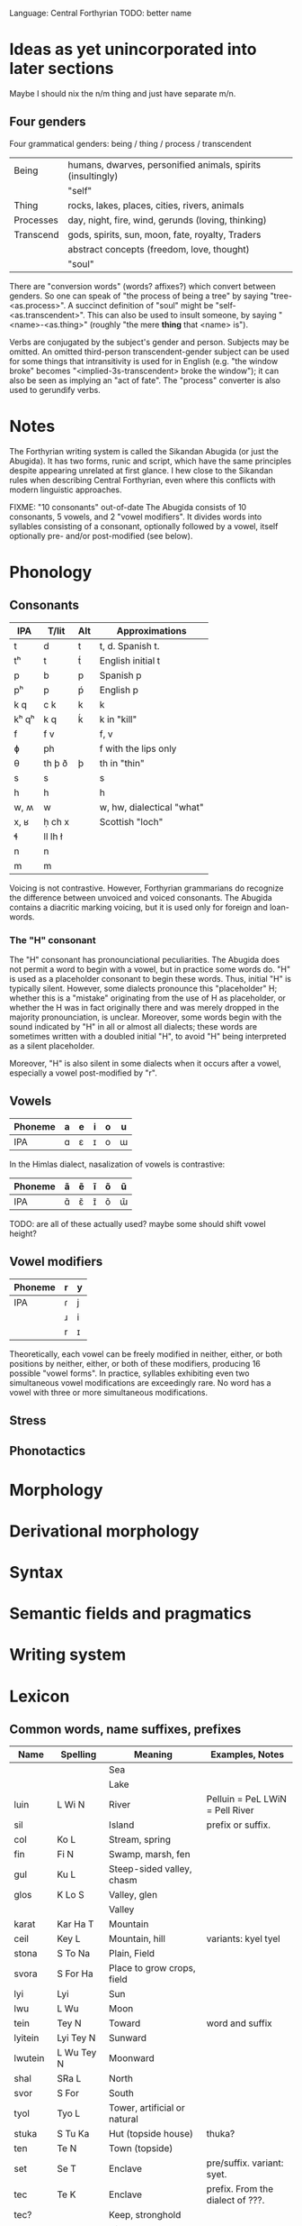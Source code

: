 Language: Central Forthyrian
TODO: better name

* Ideas as yet unincorporated into later sections
Maybe I should nix the n/m thing and just have separate m/n.

** Four genders
Four grammatical genders: being / thing / process / transcendent

| Being     | humans, dwarves, personified animals, spirits (insultingly) |
|           | "self"                                                      |
|-----------+-------------------------------------------------------------|
| Thing     | rocks, lakes, places, cities, rivers, animals               |
|-----------+-------------------------------------------------------------|
| Processes | day, night, fire, wind, gerunds (loving, thinking)          |
|-----------+-------------------------------------------------------------|
| Transcend | gods, spirits, sun, moon, fate, royalty, Traders            |
|           | abstract concepts (freedom, love, thought)                  |
|           | "soul"                                                      |

There are "conversion words" (words? affixes?) which convert between genders. So one can speak of "the process of being a tree" by saying "tree-<as.process>". A succinct definition of "soul" might be "self-<as.transcendent>". This can also be used to insult someone, by saying "<name>-<as.thing>" (roughly "the mere *thing* that <name> is").

Verbs are conjugated by the subject's gender and person. Subjects may be omitted. An omitted third-person transcendent-gender subject can be used for some things that intransitivity is used for in English (e.g. "the window broke" becomes "<implied-3s-transcendent> broke the window"); it can also be seen as implying an "act of fate". The "process" converter is also used to gerundify verbs.

* Notes
The Forthyrian writing system is called the Sikandan Abugida (or just the Abugida). It has two forms, runic and script, which have the same principles despite appearing unrelated at first glance. I hew close to the Sikandan rules when describing Central Forthyrian, even where this conflicts with modern linguistic approaches.

FIXME: "10 consonants" out-of-date
The Abugida consists of 10 consonants, 5 vowels, and 2 "vowel modifiers". It divides words into syllables consisting of a consonant, optionally followed by a vowel, itself optionally pre- and/or post-modified (see below).

* Phonology
** Consonants
|-------+---------+-----+---------------------------|
| IPA   | T/lit   | Alt | Approximations            |
|-------+---------+-----+---------------------------|
| t     | d       | t   | t, d. Spanish t.          |
| tʰ    | t       | t́   | English initial t         |
| p     | b       | p   | Spanish p                 |
| pʰ    | p       | ṕ   | English p                 |
| k q   | c k     | k   | k                         |
| kʰ qʰ | k q     | ḱ   | k in "kill"               |
| f     | f v     |     | f, v                      |
| ɸ     | ph      |     | f with the lips only      |
| θ     | th þ ð  | þ   | th in "thin"              |
| s     | s       |     | s                         |
| h     | h       |     | h                         |
| w, ʍ  | w       |     | w, hw, dialectical "what" |
| x, ʁ  | ḥ ch x  |     | Scottish "loch"           |
| ɬ     | ll lh ł |     |                           |
| n     | n       |     |                           |
| m     | m       |     |                           |
|-------+---------+-----+---------------------------|

Voicing is not contrastive. However, Forthyrian grammarians do recognize the difference between unvoiced and voiced consonants. The Abugida contains a diacritic marking voicing, but it is used only for foreign and loan-words.

*** The "H" consonant
The "H" consonant has pronounciational peculiarities. The Abugida does not permit a word to begin with a vowel, but in practice some words do. "H" is used as a placeholder consonant to begin these words. Thus, initial "H" is typically silent. However, some dialects pronounce this "placeholder" H; whether this is a "mistake" originating from the use of H as placeholder, or whether the H was in fact originally there and was merely dropped in the majority pronounciation, is unclear. Moreover, some words begin with the sound indicated by "H" in all or almost all dialects; these words are sometimes written with a doubled initial "H", to avoid "H" being interpreted as a silent placeholder.

Moreover, "H" is also silent in some dialects when it occurs after a vowel, especially a vowel post-modified by "r".

** Vowels
|---------+---+---+---+---+---|
| Phoneme | a | e | i | o | u |
|---------+---+---+---+---+---|
| IPA     | ɑ | ɛ | ɪ | o | ɯ |
|---------+---+---+---+---+---|

In the Himlas dialect, nasalization of vowels is contrastive:
|---------+---+---+---+---+---|
| Phoneme | ã | ẽ | ĩ | õ | ũ |
|---------+---+---+---+---+---|
| IPA     | ɑ̃ | ɛ̃ | ɪ̃ | õ | ɯ̃ |
|---------+---+---+---+---+---|

TODO: are all of these actually used? maybe some should shift vowel height?

** Vowel modifiers
|---------+---+---|
| Phoneme | r | y |
|---------+---+---|
| IPA     | ɾ | j |
|         | ɹ | i |
|         | r | ɪ |
|---------+---+---|

Theoretically, each vowel can be freely modified in neither, either, or both positions by neither, either, or both of these modifiers, producing 16 possible "vowel forms". In practice, syllables exhibiting even two simultaneous vowel modifications are exceedingly rare. No word has a vowel with three or more simultaneous modifications.

** Stress

** Phonotactics

* Morphology

* Derivational morphology

* Syntax

* Semantic fields and pragmatics

* Writing system

* Lexicon
** Common words, name suffixes, prefixes
| Name     | Spelling    | Meaning                       | Examples, Notes                  |
|----------+-------------+-------------------------------+----------------------------------|
|          |             | Sea                           |                                  |
|          |             | Lake                          |                                  |
| luin     | L Wi N      | River                         | Pelluin = PeL LWiN = Pell River  |
| sil      |             | Island                        | prefix or suffix.                |
| col      | Ko L        | Stream, spring                |                                  |
| fin      | Fi N        | Swamp, marsh, fen             |                                  |
| gul      | Ku L        | Steep-sided valley, chasm     |                                  |
| glos     | K Lo S      | Valley, glen                  |                                  |
|          |             | Valley                        |                                  |
| karat    | Kar Ha T    | Mountain                      |                                  |
| ceil     | Key L       | Mountain, hill                | variants: kyel tyel              |
| stona    | S To Na     | Plain, Field                  |                                  |
| svora    | S For Ha    | Place to grow crops, field    |                                  |
|----------+-------------+-------------------------------+----------------------------------|
| lyi      | Lyi         | Sun                           |                                  |
| lwu      | L Wu        | Moon                          |                                  |
| tein     | Tey N       | Toward                        | word and suffix                  |
| lyitein  | Lyi Tey N   | Sunward                       |                                  |
| lwutein  | L Wu Tey N  | Moonward                      |                                  |
| shal     | SRa L       | North                         |                                  |
| svor     | S For       | South                         |                                  |
|----------+-------------+-------------------------------+----------------------------------|
| tyol     | Tyo L       | Tower, artificial or natural  |                                  |
| stuka    | S Tu Ka     | Hut (topside house)           | thuka?                           |
| ten      | Te N        | Town (topside)                |                                  |
| set      | Se T        | Enclave                       | pre/suffix. variant: syet.       |
| tec      | Te K        | Enclave                       | prefix. From the dialect of ???. |
| tec?     |             | Keep, stronghold              |                                  |
| nos      | No S        | City                          |                                  |
|          |             | Church (building/room)        |                                  |
|          |             | Dominion, barony              |                                  |
|          |             | Kingdom, duchy                |                                  |
| net      | Ne T        | Country, land, dominion       | suffix. from the dialect of ???. |
|          |             | Ancient ruin                  |                                  |
|----------+-------------+-------------------------------+----------------------------------|
|          |             | Wizard                        |                                  |
|          |             | Witch (i.e. unlearned wizard) |                                  |
|          |             | Exarch                        |                                  |
|          |             | Lord, ruler (non-Exarch)      |                                  |
|          |             | Liege                         |                                  |
|          |             | Vassal                        |                                  |
|          |             | King (ie. sovereign lord)     |                                  |
|          |             | Baron (ie. vassal lord)       |                                  |
| han      | Wa N        | A species of noble family     | name suffix, eg. Macwelhan       |
| friel    | FRye L      | Caste                         | word and suffix                  |
| wanfriel | Wa N FRye L | Noble-caste                   |                                  |
|          |             | Warrior-caste                 |                                  |
|          |             | Priest-caste                  |                                  |
|          |             | Peasant-caste                 |                                  |
|          |             | Warrior (general)             |                                  |
|          |             | Priest (profession)           |                                  |
| baldru   | Pa L TRu    | Manual laborer                |                                  |
|          |             | Artisan                       |                                  |
|----------+-------------+-------------------------------+----------------------------------|
|          |             | Deva                          |                                  |
| Ahwora   | Wa Wor Wa   | Asura                         |                                  |
|          |             | Deity                         |                                  |
|          |             | Spirit                        |                                  |
|          |             | Ancestor                      |                                  |
|          |             | Venerated ancestor spirit     |                                  |
|          |             | Worshipper                    |                                  |
|          |             | Pilgrim                       |                                  |
|----------+-------------+-------------------------------+----------------------------------|

** Names
| Name        | Spelling        | Notes/Pronounciation         |
|-------------+-----------------+------------------------------|
| Tarbin      | Tar Pi N        |                              |
| Shalwind    | Sra L Wi N T    |                              |
| Dhuinlach   | TH Wi N La X    | ðɯɪnlɑx, ðwɪnlɑx             |
| Torheven    | Tor We Fe N     |                              |
| Gisfenar    | Gi S Fe Nar     |                              |
| Poldor      | Po L Tor        |                              |
| Penderwhick | Pe N Ter Wi K   |                              |
| Frell       | Fre L           |                              |
| Casimnet    | Ka Si N^ Ne T   | unusual consonant cluster MN |
| Sedruk      | Se Tru K        |                              |
| Ilythar     | Wi Li Thar      |                              |
| Glosvech    | G Lo S Fe X     |                              |
| Yadric      | Wya Tri K       |                              |
| Lec         | Le K            |                              |
| Ashrat      | Wa Sra T        |                              |
| Lung        | Lu N K          |                              |
| Nwolga      | N Wo L Ka       |                              |
| Engrafë     | We N Gra Fe     |                              |
| Ulracis     | Wu Lra Ki S     | ??                           |
| Ulcamor     | Wu L Ka N^or    |                              |
| Dosvendach  | Do S Fe N Da X  |                              |
| Culun       | Ku Lu N         |                              |
| Tulgis      | Tu L Ki S       |                              |
| Amshacht    | Wa N Sra X T    | orig. "Amsracht"             |
| Folgerin    | Fo L Ger Wi N   |                              |
| Cardusin    | Kar Tu Si N     |                              |
| Tec Valan   | Te K Fa La N    |                              |
| Valdusitar  | Fa L Tu Si Tar  |                              |
| Singraluin  | Si N Kra L Wi N |                              |
| Walsrecht   | W Wa L Sre X T  |                              |
| Hwalnome    | W Wa L No N^    |                              |
| Voluc       | Vo Lu K         |                              |
| Guylnach    | Kuy L Na X      |                              |
| Lyeta       | Lye Ta          |                              |
| Lwara       | L War Wa        |                              |
| Nosveydin   | No S Fey Ti N   |                              |
| Lacrima     | La Kri N^a      |                              |
| Col Mathis  | Ko L N^a THi S  |                              |
| Col Glach   | Ko L G La X     |                              |
| Col Brin    | Ko L Pri N      |                              |
| Fin Gorlach | Fi N Gor La X   |                              |
| Ndamach     | N Ta N^a X      |                              |
| Mantlleph   | Ma N T Łe PH    |                              |
|-------------+-----------------+------------------------------|

* OLD STUFF
** Notes
This languages is boring vowellically. Need to spice up vowel system.

It is too undefined consonontally. Need to settle on consonontal "feels" for
language as a whole, with regional variations.

** The Sikandan Abugida
Observations thus far:
- Syllables usually start with consonants
- Consonant-consonant pairs
- Word-ending consonants
- Vowel-sounds: ah oh ih uu eh

Ideas:
- Glottal stop as consonant

*** Structure
Symbols for consonants. Marks added to consonant symbols (like diacritics) for
vowels. Marks can be left out to let the reader "infer" vowels, but this is an
archaicism. Modern text always includes vowel signs. (Additional ambiguity: not
all consonants are followed by vowels - can string consonants together with no
vowel between them.)

Dots usually used to separate words. Sentence endings went unmarked in old
texts; recently (past 100-150 years) have developed symbols indicating various
forms of pause. Still imperfectly standardized, and based on pause-length rather
than semantic meaning. There is a standard question-mark, though it is
sentence-initial rather than sentence-final.

*** Vowels
|   | IPA |    | Examples of closest sound in English      |
|---+-----+----+-------------------------------------------|
| a | ɑ   | ah | dAkka fAther spA "just like my dear mAmA" |
| e | ɛ   | eh | dEbt bEst                                 |
| i | ɪ   | ih | wIn thIn                                  |
| o | o   | oh | approx: nO mOre fOr                       |
| u | ɯ   | uu | approx: pOOl dUde                         |



Vowels can be modified to end in r.
Vowels can be modified to diphthong from or to i (indicated by pre-/post-fix y).

Vowels can be modified to be nasalized (a la portuguese). This is a feature of
Himlas dialect.

? Can be modified to diphthong to "ee" sound (fEEl)? ai ei ii(?) oi ui

agarwayl

*** Consonants
n t k th p f l w x h s
tr kr thr pr fr sr

SR sometimes pronounced "sh"

*** On consonant clusters
Most consonant pairs represented by just concatenating consonant symbols w/ no
vowel marks. Since only some consonant pairs actually exist in Central
Forthyrian language, this over-represents. However, some consonant pairs require
single-symbol representation b/c one of the consonants in the pair does not have
its own symbol.

*** Marks and their uses
Marks are used for:
- Vowels
- Indicating the vowel terminates with an "r"
- Distinguishing consonant voicings. Many consonant symbols have multiple
  voicings (eg. (t,d) (n,m) (k,g)). Some of these are functionally
  indistinguishable (not phonemically contrastive is the linguistic terminology
  iiuc) to most Forthyrian speakers (for example (t,d) (p,b)).

  However, (n,m) and (s,z) are distinguishable, and although their pronunciation
  is usually implicit, there is a mark that distinguishes them which is used
  occasionally, most commonly in proper names or borrowings.

*** Representable words and names
Sikanda         Si Ka N Ta
Sikandarat      Si Ka N Tar Ha T
Sãngraha        Sa~ N KRa Ha
Forthyr         For Thir
Dhũl            Thu~ L          -- '~' is a mark meaning "nasalize". ignored/omitted by Heartlanders.
Himlas          Hi N La S
Pelluin         Pe L L Wi N

Macwelan        Ma K We La N    -- the M is an N-symbol with a marker
Fennimore       Fe Ni Mor       -- ditto
Zangma          Za N K Ma
Sang Maõ        Sa N K Ma Ho~

In "Za N K Ma", the Z is a marked S. The M is a marked N. The second marking is
not strictly necessary b/c (NKN --> "ŋm") in most dialects, but is usually added
for clarity b/c it's a proper name.

# Approximated
Gurth           Gir TH
Arhist          Har Hi S T      initial H dropped, ST pronounced "sit"

# Unrepresentable?
Joe Liz Tom Tomas

** Language
Need a name for it. Standard language of Central Forthyr, albeit it has many
dialects. Brought by the Church in order to unify the region? Or perhaps by
Sikanda. There are also some regional languages which exist in parallel with it.

** Allowable consonant clusters
Positions: i(nitial), m(edial), f(inal)

| Cluster | Pos | Pronounced | Words      |
|---------+-----+------------+------------|
| nt      | -mf | nd mt      | Sikandarat |
| nth     | -mf | ndh mth    |            |
| nl      | im- | ml         | Himlas     |
| nw      | im- | nw mw      |            |
| nk      | -mf | ŋ ŋk mg    |            |
| nks     | -m- | ŋs         |            |
| nkr     | -m- |            | Sangraha   |
|         |     |            |            |
|---------+-----+------------+------------|
| lw      | im- |            |            |
| thw     | im- | dhu        |            |
| sf      | ?m- | sf, sv     |            |
| kl      | im- | gl         |            |
| sw      | ?m- |            |            |
| xt      | --f |            |            |
| nsr     | -m- | msr        |            |
| sr      | imf | sr, sh     |            |
|---------+-----+------------+------------|

*** PROHIBITED
ns

*** ALLOWED
n + anything except h hr s sr sh x
anything except p f ?r + w

tl thl kl

nkr --> "ŋgr"
nkl --> "ŋkl"
nkn --> "ŋm"

** Pronounciation
Non-voiced vs. voiced generally not represented by different symbols. For
example, the pairs (t,d) (th,dh) (p,b) (f,v) (n,m) (k,g) (s,z) do not have
distinct symbols. Voicing is determined by dialect and surrounding context, and
maybe on a per-word basis?

Initial "h" is dropped in major dialect, which permits vowel-initial words (e.g.
Arhist = Har Hi ST, although "ST" is an inadmissible consonant pair and so
generally pronounced "sit").

nk  usually pronounced ŋk
h   pronounced as glottal stop in some dialects.
x   pronounced "zh" in some dialects?

Dialect split: in Lowlands dialect, n often transmutes to m.

** Pronouns
Many pronouns.

Two "we"s, one which includes the listener and another which excludes them.

There is a suffix which pluralizes any pronoun (a la japanese -tachi), but
usually plurality is left unspecified. However, there are special first-person
plural pronouns ("we"s).

There are special we/they/you pronouns for the clergy/church, and a special
third-person pronoun for deity/ies.

** Words
** Pronouns
Part is <person><plurality>. Person is {1,2,3}. Plurality is {s,p}. These refer
to the grammatical person and plurality, not the actual usage.

Many pronouns can be pluralized by suffixing with ???.

| Name | Spelling | Part | Connotation / Further meanings                                |
|------+----------+------+---------------------------------------------------------------|
| Ye   | Hye      | 1s   | Moderately humble.                                            |
| Oy   | Hoy      | 1s   | Moderately proud, assertive.                                  |
|      |          | 1s   | Formal. Humble/low-rank, yet proud of role. (watakushi)       |
|      |          | 1p   | Formal. Proud. Used in eg. declarations by Nobles.            |
|      |          | 1p   | Used by a deity or deities.                                   |
|      |          | 1p   | Used by a priest or priests speaking "for the Church/Cult".   |
|------+----------+------+---------------------------------------------------------------|
|      |          | 2s   | Informal, friendly unless it's insulting. (Omae).             |
|      |          | 2s   | Used to a lover, family-member, or very close friend. (Anata) |
|      |          | 3s   | Formal. Second-person usage, grammatically 3rd-person.        |
|      |          | 3s   | Honorific used to those of higher-rank. Also used 3rd-person. |
|      |          | 2s   | Used from one high-ranking person to another.                 |
|------+----------+------+---------------------------------------------------------------|
|      |          | 3s   | Generic. Used in second person, is moderately insulting.      |
|      |          | 3p   | Generic.                                                      |
|      |          | 3p   | Used to refer to the Church. Counterpart of                   |
|      |          | 3p   | Used to refer to a deity or deities.                          |
|      |          |      |                                                               |
|------+----------+------+---------------------------------------------------------------|

